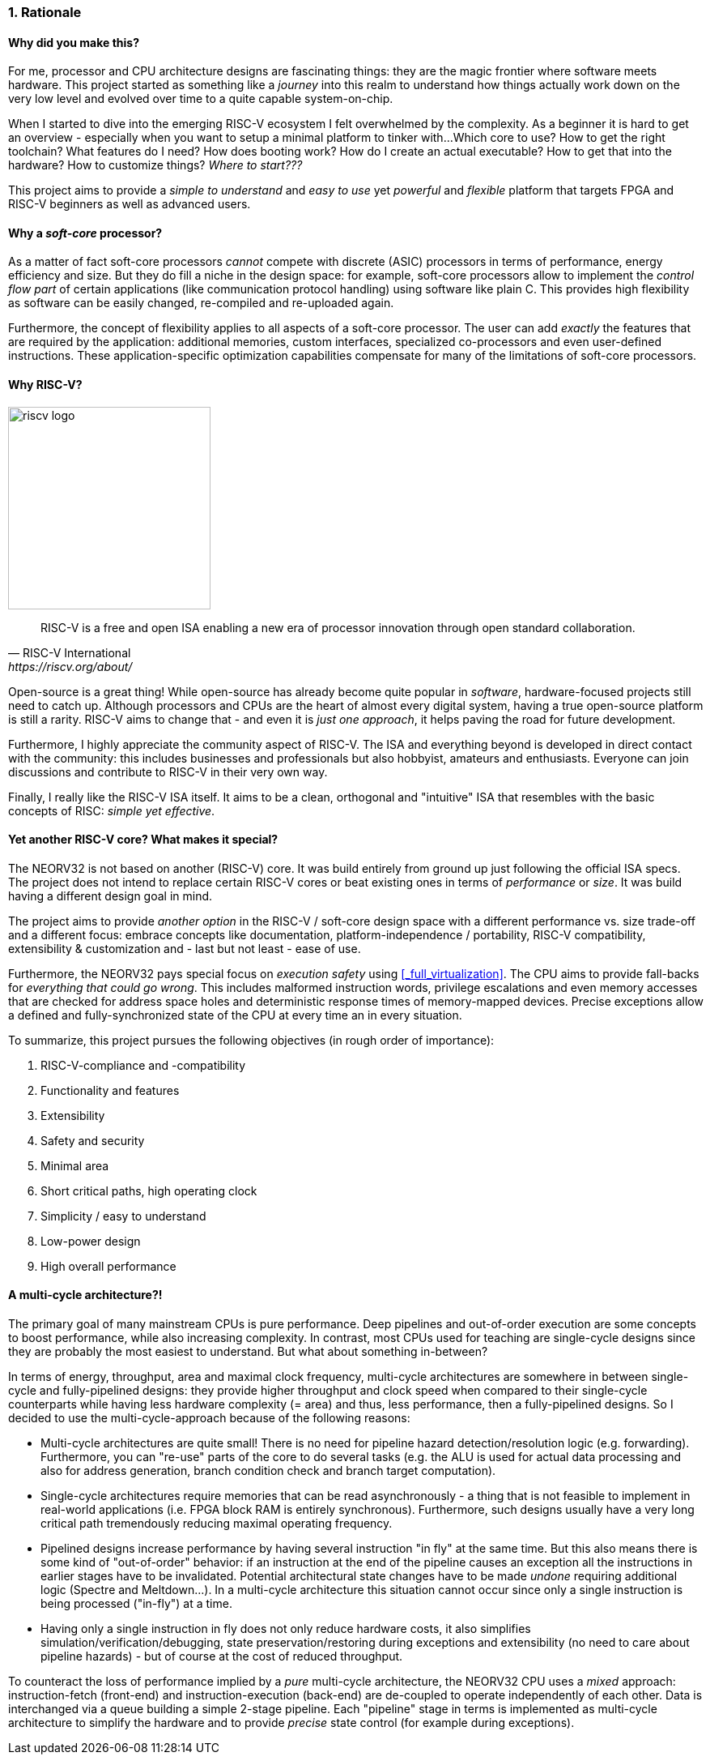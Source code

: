 <<<
:sectnums:
=== Rationale

[discrete]
==== Why did you make this?

For me, processor and CPU architecture designs are fascinating things: they are the magic frontier where software meets hardware.
This project started as something like a _journey_ into this realm to understand how things actually work
down on the very low level and evolved over time to a quite capable system-on-chip.

When I started to dive into the emerging RISC-V ecosystem I felt overwhelmed by the complexity.
As a beginner it is hard to get an overview - especially when you want to setup a minimal platform to tinker with...
Which core to use? How to get the right toolchain? What features do I need? How does booting work? How do I
create an actual executable? How to get that into the hardware? How to customize things? _Where to start???_

This project aims to provide a _simple to understand_ and _easy to use_ yet _powerful_ and _flexible_ platform
that targets FPGA and RISC-V beginners as well as advanced users.


[discrete]
==== Why a _soft-core_ processor?

As a matter of fact soft-core processors _cannot_ compete with discrete (ASIC) processors in terms
of performance, energy efficiency and size. But they do fill a niche in the design space: for example, soft-core
processors allow to implement the _control flow part_ of certain applications (like communication protocol handling)
using software like plain C. This provides high flexibility as software can be easily changed, re-compiled and
re-uploaded again.

Furthermore, the concept of flexibility applies to all aspects of a soft-core processor. The user can add
_exactly_ the features that are required by the application: additional memories, custom interfaces, specialized
co-processors and even user-defined instructions. These application-specific optimization capabilities compensate
for many of the limitations of soft-core processors.


[discrete]
==== Why RISC-V?

image::riscv_logo.png[width=250,align=left]

[quote, RISC-V International, https://riscv.org/about/]
____
RISC-V is a free and open ISA enabling a new era of processor innovation through open standard collaboration.
____

Open-source is a great thing!
While open-source has already become quite popular in _software_, hardware-focused projects still need to catch up.
Although processors and CPUs are the heart of almost every digital system, having a true open-source platform is still
a rarity. RISC-V aims to change that - and even it is _just one approach_, it helps paving the road for future development.

Furthermore, I highly appreciate the community aspect of RISC-V. The ISA and everything beyond is developed in direct
contact with the community: this includes businesses and professionals but also hobbyist, amateurs and enthusiasts.
Everyone can join discussions and contribute to RISC-V in their very own way.

Finally, I really like the RISC-V ISA itself. It aims to be a clean, orthogonal and "intuitive" ISA that
resembles with the basic concepts of RISC: _simple yet effective_.


[discrete]
==== Yet another RISC-V core? What makes it special?

The NEORV32 is not based on another (RISC-V) core. It was build entirely from ground up just following the official
ISA specs. The project does not intend to replace certain RISC-V cores or beat existing ones in terms of _performance_
or _size_. It was build having a different design goal in mind.

The project aims to provide _another option_ in the RISC-V / soft-core design space with a different performance
vs. size trade-off and a different focus: embrace concepts like documentation, platform-independence / portability,
RISC-V compatibility, extensibility & customization and - last but not least - ease of use.

Furthermore, the NEORV32 pays special focus on _execution safety_ using <<_full_virtualization>>. The CPU aims to
provide fall-backs for _everything that could go wrong_. This includes malformed instruction words, privilege escalations
and even memory accesses that are checked for address space holes and deterministic response times of memory-mapped
devices. Precise exceptions allow a defined and fully-synchronized state of the CPU at every time an in every situation.

To summarize, this project pursues the following objectives (in rough order of importance):

[start=1]
. RISC-V-compliance and -compatibility
. Functionality and features
. Extensibility
. Safety and security
. Minimal area
. Short critical paths, high operating clock
. Simplicity / easy to understand
. Low-power design
. High overall performance


[discrete]
==== A multi-cycle architecture?!

The primary goal of many mainstream CPUs is pure performance. Deep pipelines and out-of-order execution are some concepts
to boost performance, while also increasing complexity. In contrast, most CPUs used for teaching are single-cycle designs
since they are probably the most easiest to understand. But what about something in-between?

In terms of energy, throughput, area and maximal clock frequency, multi-cycle architectures are somewhere in between
single-cycle and fully-pipelined designs: they provide higher throughput and clock speed when compared to their
single-cycle counterparts while having less hardware complexity (= area) and thus, less performance, then a fully-pipelined
designs. So I decided to use the multi-cycle-approach because of the following reasons:

* Multi-cycle architectures are quite small! There is no need for pipeline hazard detection/resolution logic
(e.g. forwarding). Furthermore, you can "re-use" parts of the core to do several tasks (e.g. the ALU is used for
actual data processing and also for address generation, branch condition check and branch target computation).
* Single-cycle architectures require memories that can be read asynchronously - a thing that is not feasible to implement
in real-world applications (i.e. FPGA block RAM is entirely synchronous). Furthermore, such designs usually have a very
long critical path tremendously reducing maximal operating frequency.
* Pipelined designs increase performance by having several instruction "in fly" at the same time. But this also means
there is some kind of "out-of-order" behavior: if an instruction at the end of the pipeline causes an exception
all the instructions in earlier stages have to be invalidated. Potential architectural state changes have to be made _undone_
requiring additional logic (Spectre and Meltdown...). In a multi-cycle architecture this situation cannot occur since only a
single instruction is being processed ("in-fly") at a time.
* Having only a single instruction in fly does not only reduce hardware costs, it also simplifies
simulation/verification/debugging, state preservation/restoring during exceptions and extensibility (no need to care
about pipeline hazards) - but of course at the cost of reduced throughput.

To counteract the loss of performance implied by a _pure_ multi-cycle architecture, the NEORV32 CPU uses a _mixed_
approach: instruction-fetch (front-end) and instruction-execution (back-end) are de-coupled to operate independently
of each other. Data is interchanged via a queue building a simple 2-stage pipeline. Each "pipeline" stage in terms is
implemented as multi-cycle architecture to simplify the hardware and to provide _precise_ state control (for example
during exceptions).

